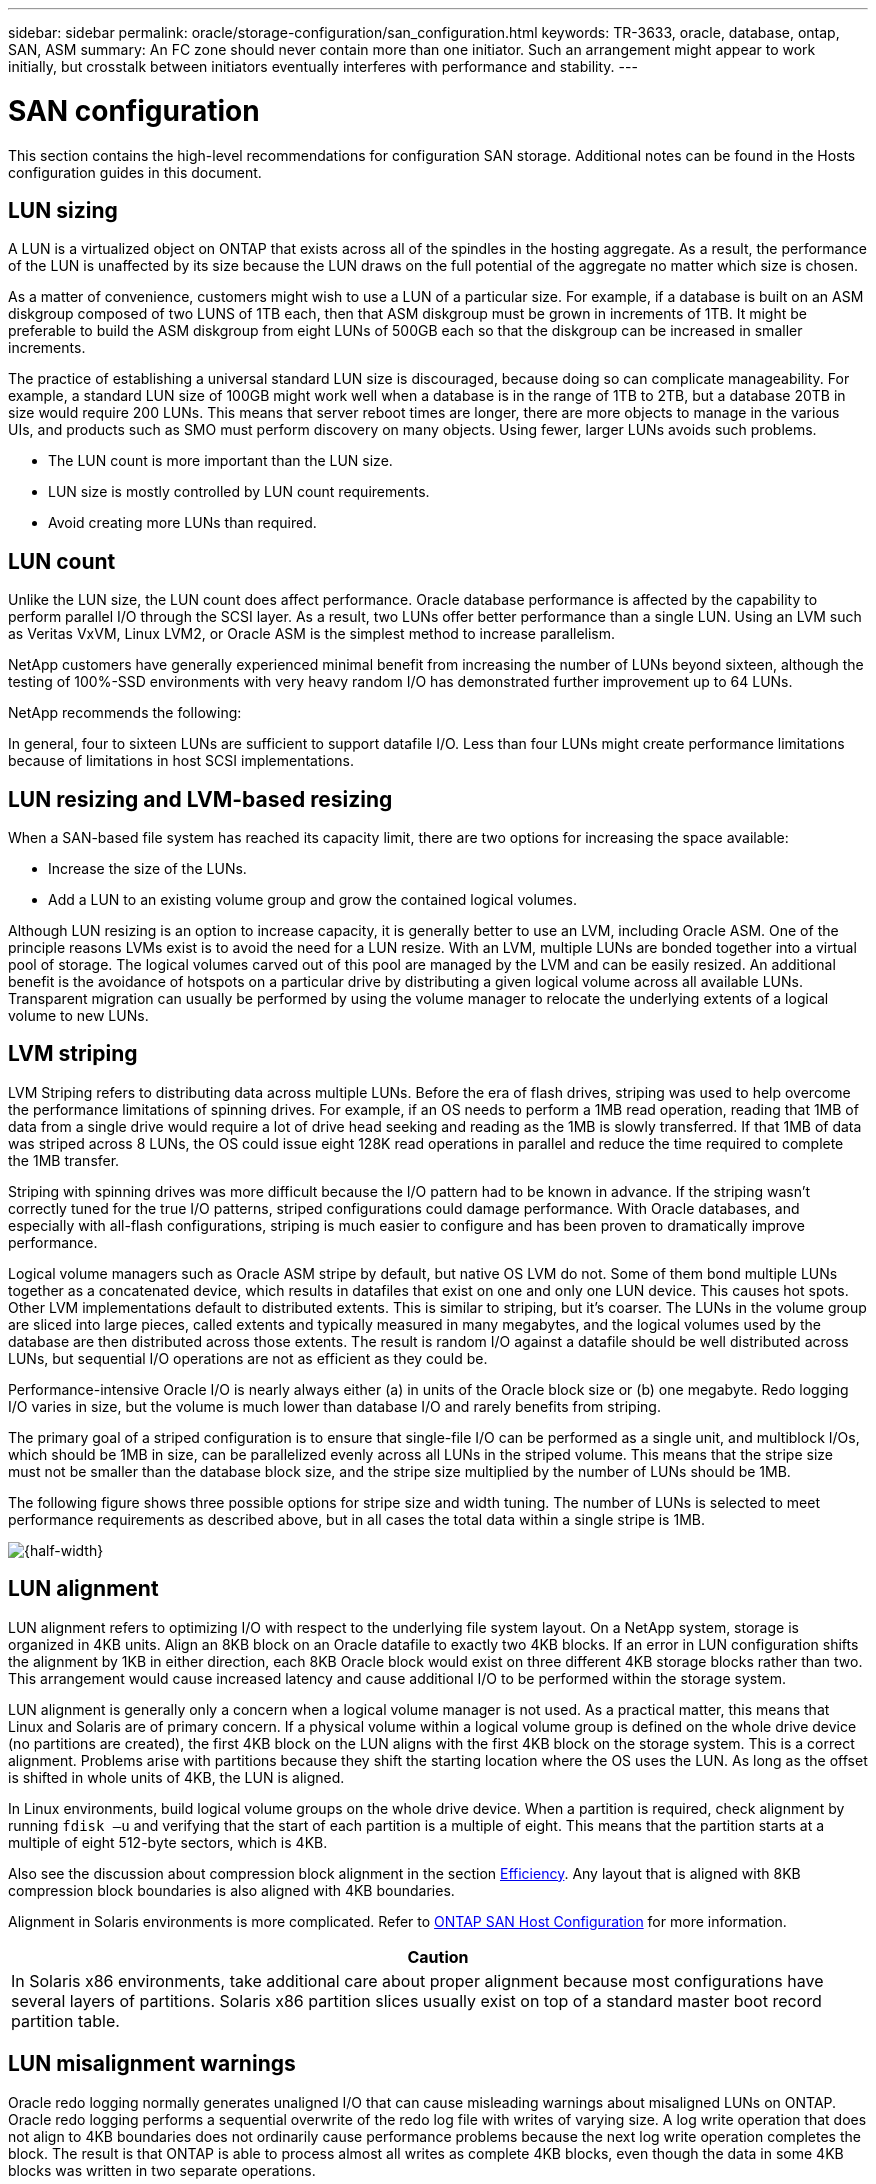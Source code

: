 ---
sidebar: sidebar
permalink: oracle/storage-configuration/san_configuration.html
keywords: TR-3633, oracle, database, ontap, SAN, ASM
summary: An FC zone should never contain more than one initiator. Such an arrangement might appear to work initially, but crosstalk between initiators eventually interferes with performance and stability.
---

= SAN configuration
:hardbreaks:
:nofooter:
:icons: font
:linkattrs:
:imagesdir: ./../media/

[.lead]
This section contains the high-level recommendations for configuration SAN storage. Additional notes can be found in the Hosts configuration guides in this document.

== LUN sizing

A LUN is a virtualized object on ONTAP that exists across all of the spindles in the hosting aggregate. As a result, the performance of the LUN is unaffected by its size because the LUN draws on the full potential of the aggregate no matter which size is chosen.

As a matter of convenience, customers might wish to use a LUN of a particular size. For example, if a database is built on an ASM diskgroup composed of two LUNS of 1TB each, then that ASM diskgroup must be grown in increments of 1TB. It might be preferable to build the ASM diskgroup from eight LUNs of 500GB each so that the diskgroup can be increased in smaller increments.

The practice of establishing a universal standard LUN size is discouraged, because doing so can complicate manageability. For example, a standard LUN size of 100GB might work well when a database is in the range of 1TB to 2TB, but a database 20TB in size would require 200 LUNs. This means that server reboot times are longer, there are more objects to manage in the various UIs, and products such as SMO must perform discovery on many objects. Using fewer, larger LUNs avoids such problems.

* The LUN count is more important than the LUN size.
* LUN size is mostly controlled by LUN count requirements.
* Avoid creating more LUNs than required.

== LUN count

Unlike the LUN size, the LUN count does affect performance. Oracle database performance is affected by the capability to perform parallel I/O through the SCSI layer. As a result, two LUNs offer better performance than a single LUN. Using an LVM such as Veritas VxVM, Linux LVM2, or Oracle ASM is the simplest method to increase parallelism.

NetApp customers have generally experienced minimal benefit from increasing the number of LUNs beyond sixteen, although the testing of 100%-SSD environments with very heavy random I/O has demonstrated further improvement up to 64 LUNs.

NetApp recommends the following:

In general, four to sixteen LUNs are sufficient to support datafile I/O. Less than four LUNs might create performance limitations because of limitations in host SCSI implementations.

== LUN resizing and LVM-based resizing

When a SAN-based file system has reached its capacity limit, there are two options for increasing the space available:

* Increase the size of the LUNs.
* Add a LUN to an existing volume group and grow the contained logical volumes.

Although LUN resizing is an option to increase capacity, it is generally better to use an LVM, including Oracle ASM. One of the principle reasons LVMs exist is to avoid the need for a LUN resize. With an LVM, multiple LUNs are bonded together into a virtual pool of storage. The logical volumes carved out of this pool are managed by the LVM and can be easily resized. An additional benefit is the avoidance of hotspots on a particular drive by distributing a given logical volume across all available LUNs. Transparent migration can usually be performed by using the volume manager to relocate the underlying extents of a logical volume to new LUNs.

== LVM striping

LVM Striping refers to distributing data across multiple LUNs. Before the era of flash drives, striping was used to help overcome the performance limitations of spinning drives. For example, if an OS needs to perform a 1MB read operation, reading that 1MB of data from a single drive would require a lot of drive head seeking and reading as the 1MB is slowly transferred. If that 1MB of data was striped across 8 LUNs, the OS could issue eight 128K read operations in parallel and reduce the time required to complete the 1MB transfer.

Striping with spinning drives was more difficult because the I/O pattern had to be known in advance. If the striping wasn’t correctly tuned for the true I/O patterns, striped configurations could damage performance. With Oracle databases, and especially with all-flash configurations, striping is much easier to configure and has been proven to dramatically improve performance.

Logical volume managers such as Oracle ASM stripe by default, but native OS LVM do not. Some of them bond multiple LUNs together as a concatenated device, which results in datafiles that exist on one and only one LUN device. This causes hot spots. Other LVM implementations default to distributed extents. This is similar to striping, but it’s coarser. The LUNs in the volume group are sliced into large pieces, called extents and typically measured in many megabytes, and the logical volumes used by the database are then distributed across those extents. The result is random I/O against a datafile should be well distributed across LUNs, but sequential I/O operations are not as efficient as they could be.

Performance-intensive Oracle I/O is nearly always either (a) in units of the Oracle block size or (b) one megabyte. Redo logging I/O varies in size, but the volume is much lower than database I/O and rarely benefits from striping.

The primary goal of a striped configuration is to ensure that single-file I/O can be performed as a single unit, and multiblock I/Os, which should be 1MB in size, can be parallelized evenly across all LUNs in the striped volume. This means that the stripe size must not be smaller than the database block size, and the stripe size multiplied by the number of LUNs should be 1MB.

The following figure shows three possible options for stripe size and width tuning. The number of LUNs is selected to meet performance requirements as described above, but in all cases the total data within a single stripe is 1MB.

image:ontap-lvm-striping.jpeg[{half-width}]

== LUN alignment

LUN alignment refers to optimizing I/O with respect to the underlying file system layout. On a NetApp system, storage is organized in 4KB units. Align an 8KB block on an Oracle datafile to exactly two 4KB blocks. If an error in LUN configuration shifts the alignment by 1KB in either direction, each 8KB Oracle block would exist on three different 4KB storage blocks rather than two. This arrangement would cause increased latency and cause additional I/O to be performed within the storage system.

LUN alignment is generally only a concern when a logical volume manager is not used. As a practical matter, this means that Linux and Solaris are of primary concern. If a physical volume within a logical volume group is defined on the whole drive device (no partitions are created), the first 4KB block on the LUN aligns with the first 4KB block on the storage system. This is a correct alignment. Problems arise with partitions because they shift the starting location where the OS uses the LUN. As long as the offset is shifted in whole units of 4KB, the LUN is aligned.

In Linux environments, build logical volume groups on the whole drive device. When a partition is required, check alignment by running `fdisk –u` and verifying that the start of each partition is a multiple of eight. This means that the partition starts at a multiple of eight 512-byte sectors, which is 4KB.

Also see the discussion about compression block alignment in the section link:/ontap-configuration/efficiency.html[Efficiency]. Any layout that is aligned with 8KB compression block boundaries is also aligned with 4KB boundaries.

Alignment in Solaris environments is more complicated. Refer to http://support.netapp.com/documentation/productlibrary/index.html?productID=61343[ONTAP SAN Host Configuration^] for more information.

|===
|Caution

|In Solaris x86 environments, take additional care about proper alignment because most configurations have several layers of partitions. Solaris x86 partition slices usually exist on top of a standard master boot record partition table.
|===

== LUN misalignment warnings

Oracle redo logging normally generates unaligned I/O that can cause misleading warnings about misaligned LUNs on ONTAP. Oracle redo logging performs a sequential overwrite of the redo log file with writes of varying size. A log write operation that does not align to 4KB boundaries does not ordinarily cause performance problems because the next log write operation completes the block. The result is that ONTAP is able to process almost all writes as complete 4KB blocks, even though the data in some 4KB blocks was written in two separate operations.

Verify alignment by using by using utilities such as `sio` or `dd` that can generate I/O at a defined block size. The I/O alignment statistics on the storage system can be viewed with the `stats` command. See link:../notes/wafl_alignment_verification.html[WAFL Alignment Verification] for more information.

== Datafile block size

Some OSs offer a choice of file system block sizes. For file systems supporting datafiles, the block size should be 8KB when compression is used. When compression is not required, a block size of either 8KB or 4KB can be used.

Some OSs offer a choice of file system block sizes. For file systems supporting datafiles, the block size should be 4KB. If a datafile is placed on a file system with a 512-byte block, misaligned files are possible. The LUN and the file system might be properly aligned based on NetApp recommendations, but the file I/O would be misaligned. Such a misalignment would cause severe performance problems.

== Redo block size

File systems supporting redo logs must use a block size that is a multiple of the redo block size. This generally requires that both the redo log file system and the redo log itself use a block size of 512 bytes. At very high redo rates, it is possible that 4KB block sizes perform better because high redo rates allow I/O to be performed in fewer and more efficient operations. If redo rates are greater than 50MBps, consider testing a 4KB block size.

A few customer problems have been identified with databases using redo logs with a 512-byte block size on a file system with a 4KB block size and many very small transactions. The overhead involved in applying multiple 512-byte changes to a single 4KB file system block led to performance problems that were resolved by changing the file system to use a block size of 512 bytes.

NetApp recommends not changing the redo block size unless advised by a relevant customer support or professional services organization or the change is based on official product documentation.
